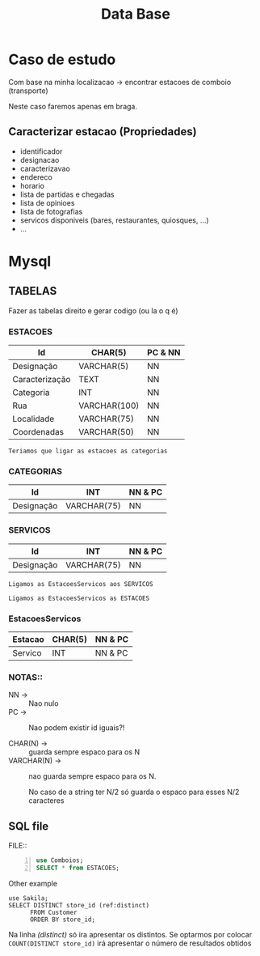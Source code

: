 #+TITLE: Data Base

#+LATEX: \newpage
* Caso de estudo
Com base na minha localizacao -> encontrar estacoes de comboio (transporte)

Neste caso faremos apenas em braga.

** Caracterizar estacao (Propriedades)
- identificador
- designacao
- caracterizavao
- endereco
- horario
- lista de partidas e chegadas
- lista de opinioes
- lista de fotografias
- servicos disponiveis (bares, restaurantes, quiosques, ...)
- ...

#+LATEX: \newpage

* Mysql
** TABELAS
Fazer as tabelas direito e gerar codigo (ou la o q é)
*** ESTACOES
|----------------+--------------+---------|
| Id             | CHAR(5)      | PC & NN |
|----------------+--------------+---------|
| Designação     | VARCHAR(5)   | NN      |
|----------------+--------------+---------|
| Caracterização | TEXT         | NN      |
|----------------+--------------+---------|
| Categoria      | INT          | NN      |
|----------------+--------------+---------|
| Rua            | VARCHAR(100) | NN      |
|----------------+--------------+---------|
| Localidade     | VARCHAR(75)  | NN      |
|----------------+--------------+---------|
| Coordenadas    | VARCHAR(50)  | NN      |
|----------------+--------------+---------|


~Teriamos que ligar as estacoes as categorias~


*** CATEGORIAS
|------------+-------------+---------|
| Id         | INT         | NN & PC |
|------------+-------------+---------|
| Designação | VARCHAR(75) | NN      |
|------------+-------------+---------|


*** SERVICOS
|------------+-------------+---------|
| Id         | INT         | NN & PC |
|------------+-------------+---------|
| Designação | VARCHAR(75) | NN      |
|------------+-------------+---------|


~Ligamos as EstacoesServicos aos SERVICOS~

~Ligamos as EstacoesServicos as ESTACOES~


*** EstacoesServicos
|---------+---------+---------|
| Estacao | CHAR(5) | NN & PC |
|---------+---------+---------|
| Servico | INT     | NN & PC |
|---------+---------+---------|


*** NOTAS::
+ NN -> :: Nao nulo
+ PC -> :: Nao podem existir id iguais?!

+ CHAR(N) -> :: guarda sempre espaco para os N
+ VARCHAR(N) -> :: nao guarda sempre espaco para os N.

  No caso de a string ter N/2 só guarda o espaco para esses N/2 caracteres
** SQL file
FILE::

#+begin_src sql +n 
use Comboios;
SELECT * from ESTACOES;
#+end_src

Other example
#+begin_src sql +n -r
use Sakila;
SELECT DISTINCT store_id (ref:distinct)
      FROM Customer
      ORDER BY store_id;
#+end_src

Na linha [[(distinct)]] só ira apresentar os distintos.
Se optarmos por colocar ~COUNT(DISTINCT store_id)~ irá apresentar o número de resultados obtidos
